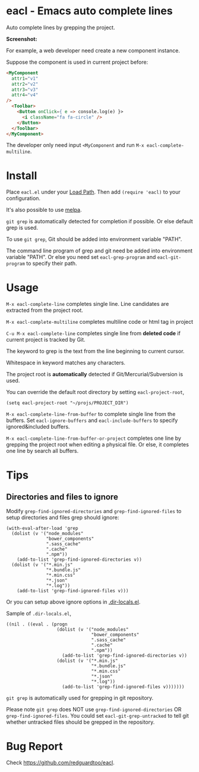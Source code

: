 * eacl - Emacs auto complete lines

[[https://github.com/redguardtoo/eacl/actions/workflows/test.yml][https://github.com/redguardtoo/eacl/actions/workflows/test.yml/badge.svg]]
[[http://melpa.org/#/eacl][file:http://melpa.org/packages/eacl-badge.svg]]
[[http://stable.melpa.org/#/eacl][file:http://stable.melpa.org/packages/eacl-badge.svg]]

Auto complete lines by grepping the project.

*Screenshot:*

[[https://raw.githubusercontent.com/redguardtoo/eacl/master/eacl-demo.gif]]

For example, a web developer need create a new component instance.

Suppose the component is used in current project before:
#+begin_src html
<MyComponent
  attr1="v1"
  attr2="v2"
  attr3="v3"
  attr4="v4"
/>
  <Toolbar>
    <Button onClick={ e => console.log(e) }>
      <i className="fa fa-circle" />
    </Button>
  </Toolbar>
</MyComponent>
#+end_src

The developer only need input =<MyComponent= and run =M-x eacl-complete-multiline=.
* Install
Place =eacl.el= under your [[https://www.emacswiki.org/emacs/LoadPath][Load Path]]. Then add =(require 'eacl)= to your configuration.

It's also possible to use [[http://melpa.org][melpa]].

=git grep= is automatically detected for completion if possible. Or else default grep is used.

To use =git grep=, Git should be added into environment variable "PATH".

The command line program of grep and git need be added into environment variable "PATH". Or else you need set =eacl-grep-program= and =eacl-git-program= to specify their path.
* Usage
=M-x eacl-complete-line= completes single line. Line candidates are extracted from the project root.

=M-x eacl-complete-multiline= completes multiline code or html tag in project

=C-u M-x eacl-complete-line= completes single line from *deleted code* if current project is tracked by Git.

The keyword to grep is the text from the line beginning to current cursor.

Whitespace in keyword matches any characters.

The project root is *automatically* detected if Git/Mercurial/Subversion is used.

You can override the default root directory by setting =eacl-project-root=,
#+begin_src elisp
(setq eacl-project-root "~/projs/PROJECT_DIR")
#+end_src

=M-x eacl-complete-line-from-buffer= to complete single line from the buffers. Set =eacl-ignore-buffers= and =eacl-include-buffers= to specify ignored&included buffers.

=M-x eacl-complete-line-from-buffer-or-project= completes one line by grepping the project root when editing a physical file. Or else, it completes one line by search all buffers.

* Tips
** Directories and files to ignore
Modify =grep-find-ignored-directories= and =grep-find-ignored-files= to setup directories and files grep should ignore:
#+begin_src elisp
(with-eval-after-load 'grep
  (dolist (v '("node_modules"
               "bower_components"
               ".sass_cache"
               ".cache"
               ".npm"))
    (add-to-list 'grep-find-ignored-directories v))
  (dolist (v '("*.min.js"
               "*.bundle.js"
               "*.min.css"
               "*.json"
               "*.log"))
    (add-to-list 'grep-find-ignored-files v)))
#+end_src

Or you can setup above ignore options in [[https://www.gnu.org/software/emacs/manual/html_node/emacs/Directory-Variables.html][.dir-locals.el]].

Sample of =.dir-locals.el=,
#+begin_src elisp
((nil . ((eval . (progn
                   (dolist (v '("node_modules"
                                "bower_components"
                                ".sass_cache"
                                ".cache"
                                ".npm"))
                     (add-to-list 'grep-find-ignored-directories v))
                   (dolist (v '("*.min.js"
                                "*.bundle.js"
                                "*.min.css"
                                "*.json"
                                "*.log"))
                     (add-to-list 'grep-find-ignored-files v)))))))
#+end_src


=git grep= is automatically used for grepping in git repository.

Please note =git grep= does NOT use =grep-find-ignored-directories= OR =grep-find-ignored-files=. You could set =eacl-git-grep-untracked= to tell
git whether untracked files should be grepped in the repository.
* Bug Report
Check [[https://github.com/redguardtoo/eacl]].
